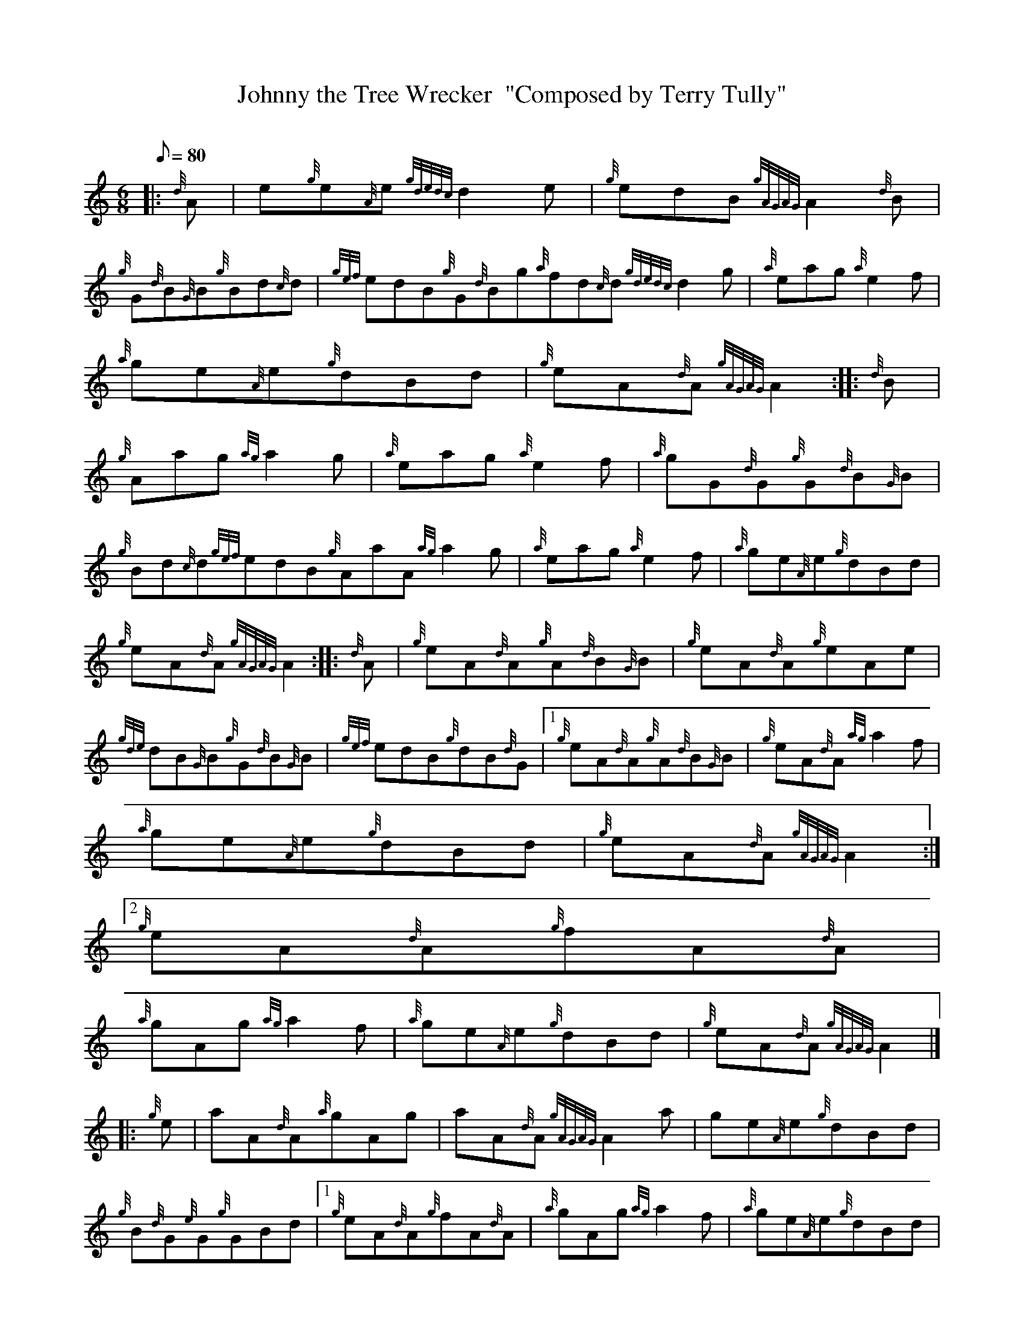 X:1
T:Johnny the Tree Wrecker  "Composed by Terry Tully"
M:6/8
L:1/8
Q:80
C:
S:Jig
K:HP
|: {d}A | \
e{g}e{A}e{gdedc}d2e | \
{g}edB{gAGAG}A2{d}B |
{g}G{d}B{G}B{g}Bd{c}d | \
{gef}edB{g}G{d}Bg{a}fd{c}d{gdedc}d2g | \
{a}eag{a}e2f |
{a}ge{A}e{g}dBd | \
{g}eA{d}A{gAGAG}A2 :: \
{d}B |
{g}Aag{ag}a2g | \
{a}eag{a}e2f | \
{a}gG{d}G{g}G{d}B{G}B |
{g}Bd{c}d{gef}edB{g}AaA{ag}a2g | \
{a}eag{a}e2f | \
{a}ge{A}e{g}dBd |
{g}eA{d}A{gAGAG}A2 :: \
{d}A | \
{g}eA{d}A{g}A{d}B{G}B | \
{g}eA{d}A{g}eAe |
{gde}dB{G}B{g}G{d}B{G}B | \
{gef}edB{g}dB{d}G|1 {g}eA{d}A{g}A{d}B{G}B | \
{g}eA{d}A{ag}a2f |
{a}ge{A}e{g}dBd | \
{g}eA{d}A{gAGAG}A2:|2
{g}eA{d}A{g}fA{d}A |
{a}gAg{ag}a2f | \
{a}ge{A}e{g}dBd | \
{g}eA{d}A{gAGAG}A2|] |:
{g}e | \
aA{d}A{a}gAg | \
aA{d}A{gAGAG}A2a | \
ge{A}e{g}dBd |
{g}B{d}G{e}G{g}GBd|1 {g}eA{d}A{g}fA{d}A | \
{a}gAg{ag}a2f | \
{a}ge{A}e{g}dBd |
{g}eA{d}A{gAGAG}A2:|2
((3ecBA)((3fcBA) | \
{a}gAg{ag}a2f |
{a}ge{A}e{g}dBd | \
{g}eA{d}A{gAGAG}A2 :|
